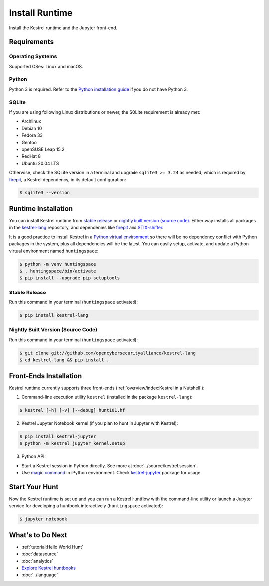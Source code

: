 ===============
Install Runtime
===============

Install the Kestrel runtime and the Jupyter front-end.

Requirements
============

Operating Systems
-----------------

Supported OSes: Linux and macOS.

Python
------

Python 3 is required. Refer to the `Python installation guide`_ if you do not have Python 3.

SQLite
------

If you are using following Linux distributions or newer, the SQLite requirement is
already met:

- Archlinux
- Debian 10
- Fedora 33
- Gentoo
- openSUSE Leap 15.2
- RedHat 8
- Ubuntu 20.04 LTS

Otherwise, check the SQLite version in a terminal and upgrade ``sqlite3 >=
3.24`` as needed, which is required by `firepit`_, a Kestrel dependency, in its
default configuration:

.. code-block:: console

    $ sqlite3 --version

Runtime Installation
====================

You can install Kestrel runtime from `stable release`_ or `nightly built
version (source code)`_. Either way installs all packages in the
`kestrel-lang`_ repository, and dependenies like `firepit`_ and
`STIX-shifter`_.

It is a good practice to install Kestrel in a `Python virtual environment`_ so
there will be no dependency conflict with Python packages in the system, plus
all dependencies will be the latest. You can easily setup, activate, and update
a Python virtual environment named ``huntingspace``:

.. code-block:: console

    $ python -m venv huntingspace
    $ . huntingspace/bin/activate
    $ pip install --upgrade pip setuptools

Stable Release
--------------

Run this command in your terminal (``huntingspace`` activated):

.. code-block:: console

    $ pip install kestrel-lang

Nightly Built Version (Source Code)
-----------------------------------

Run this command in your terminal (``huntingspace`` activated):

.. code-block:: console

    $ git clone git://github.com/opencybersecurityalliance/kestrel-lang
    $ cd kestrel-lang && pip install .

Front-Ends Installation
=======================

Kestrel runtime currently supports three front-ends
(:ref:`overview/index:Kestrel in a Nutshell`):

1. Command-line execution utility ``kestrel`` (installed in the
   package ``kestrel-lang``):

.. code-block:: console

    $ kestrel [-h] [-v] [--debug] hunt101.hf

2. Kestrel Jupyter Notebook kernel (if you plan to hunt in Jupyter with Kestrel):

.. code-block:: console

    $ pip install kestrel-jupyter
    $ python -m kestrel_jupyter_kernel.setup

3. Python API:

- Start a Kestrel session in Python directly. See more at :doc:`../source/kestrel.session`.

- Use `magic command`_ in iPython environment. Check `kestrel-jupyter`_ package for usage.

Start Your Hunt
===============

Now the Kestrel runtime is set up and you can run a Kestrel huntflow with the
command-line utility or launch a Jupyter service for developing a huntbook
interactively (``huntingspace`` activated):

.. code-block:: console

    $ jupyter notebook

What's to Do Next
=================

- :ref:`tutorial:Hello World Hunt`
- :doc:`datasource`
- :doc:`analytics`
- `Explore Kestrel huntbooks`_
- :doc:`../language`

.. _Python installation guide: http://docs.python-guide.org/en/latest/starting/installation/
.. _Python virtual environment: https://packaging.python.org/guides/installing-using-pip-and-virtual-environments/
.. _kestrel-lang: http://github.com/opencybersecurityalliance/kestrel-lang
.. _kestrel-jupyter: http://github.com/opencybersecurityalliance/kestrel-jupyter
.. _firepit: http://github.com/opencybersecurityalliance/firepit
.. _Jupyter Notebook: https://jupyter.org/
.. _magic command: https://ipython.readthedocs.io/en/stable/interactive/magics.html
.. _STIX-shifter: https://github.com/opencybersecurityalliance/stix-shifter
.. _Explore Kestrel huntbooks: http://github.com/opencybersecurityalliance/kestrel-huntbook
